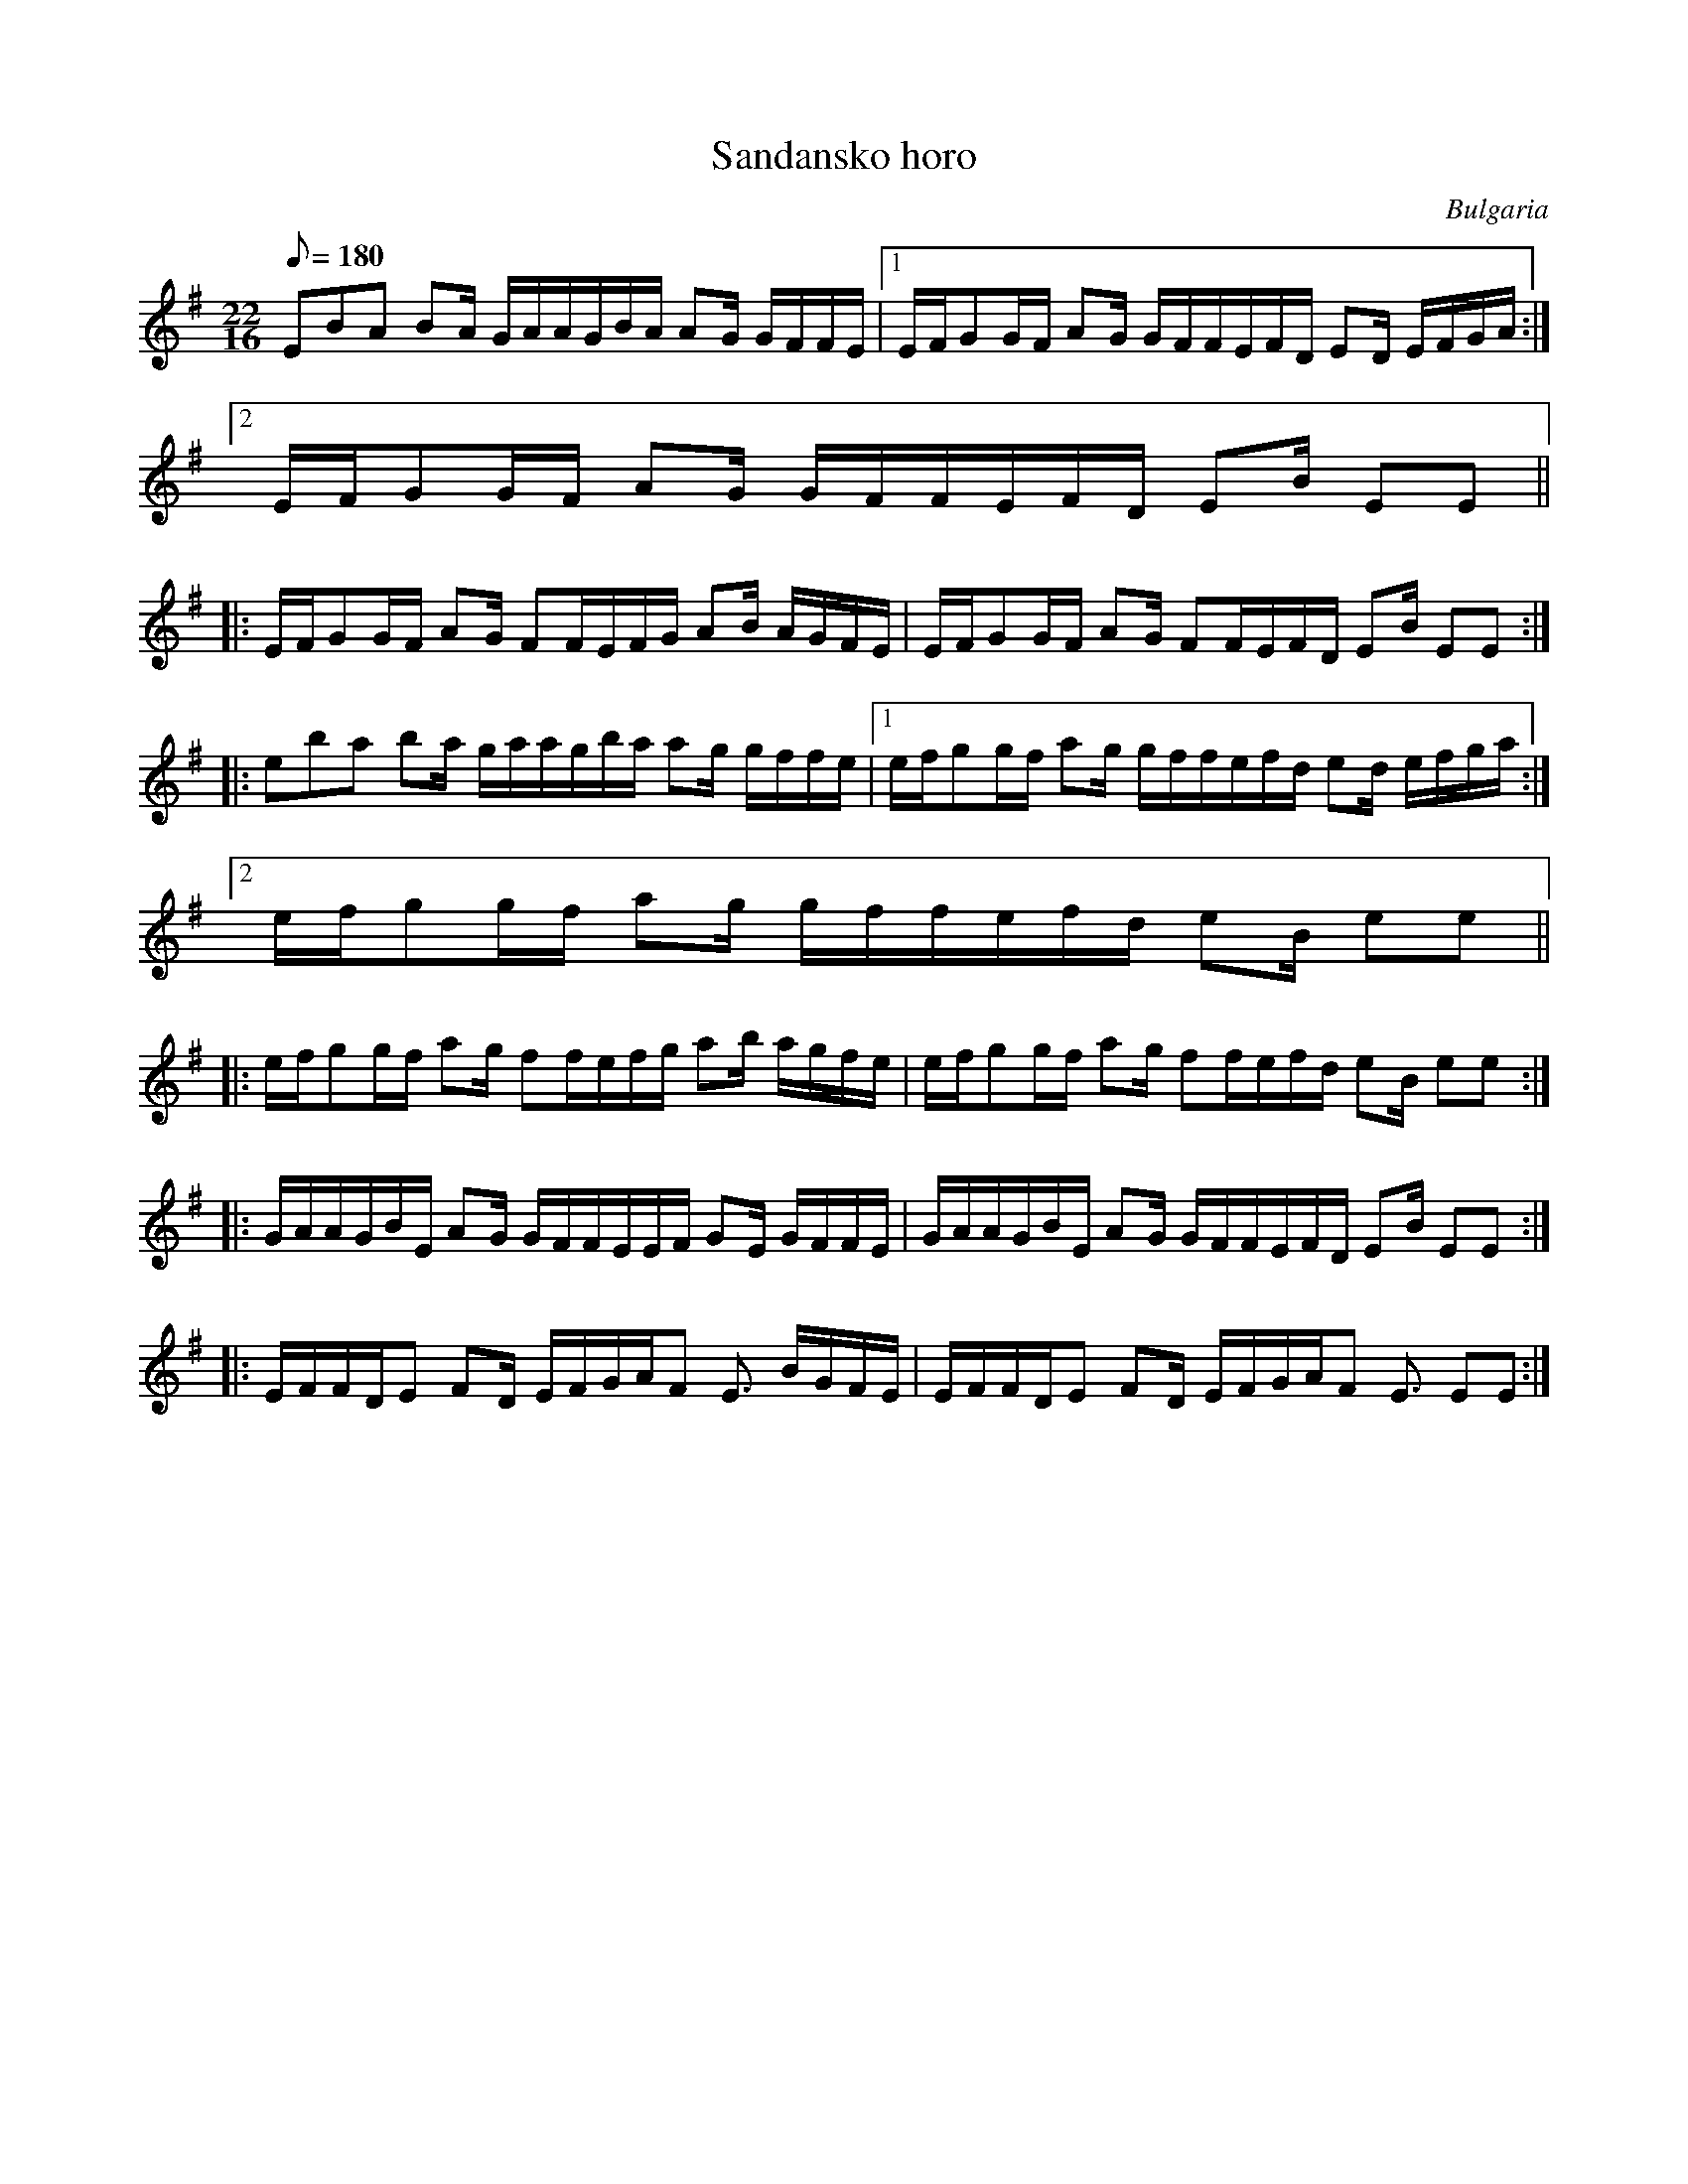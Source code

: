 This file contains 2 sandansko horo (#1 - #2).
You can find more abc tune files at http://www.norbeck.nu/abc/

Sandansko horo is a dance in 22/16 from Bulgaria.

The uneven meter is 22/16 = 2+2+2+3+2+2+2+3+2+2/16
(Count 1 2 3 4 & 1 2 3 4 & 1 2)

Last updated 11 July 2019.

(c) Copyright 2018-2019 Henrik Norbeck. This file:
- May be distributed with restrictions below.
- May not be used for commercial purposes (such as printing a tune book to sell).
- This file (or parts of it) may not be made available on a web page for
  download without permission from me.
- This copyright notice must be kept, except when e-mailing individual tunes.
- May be printed on paper for personal use.
- Questions? E-mail: henrik@norbeck.nu

O:Bulgaria
R:sandansko horo
M:22/16
L:1/16


X:1
T:Sandansko horo
R:sandansko horo
S:Sylvain Barou on Youtube
H:See also #2
O:Bulgaria
O:Macedonia
Z:id:hn-sandanskohoro-1
M:22/16
L:1/16
Q:2/16=180
K:Em
E2B2A2 B2A GAAGBA A2G GFFE |1 EFG2GF A2G GFFEFD E2D EFGA :|
[2 EFG2GF A2G GFFEFD E2B E2E2 ||
|: EFG2GF A2G F2FEFG A2B AGFE | EFG2GF A2G F2FEFD E2B E2E2 :|
|: e2b2a2 b2a gaagba a2g gffe |1 efg2gf a2g gffefd e2d efga :|
[2 efg2gf a2g gffefd e2B e2e2 ||
|: efg2gf a2g f2fefg a2b agfe | efg2gf a2g f2fefd e2B e2e2 :|
|: GAAGBE A2G GFFEEF G2E GFFE | GAAGBE A2G GFFEFD E2B E2E2 :|
|: EFFDE2 F2D EFGAF2 E3 BGFE | EFFDE2 F2D EFGAF2 E3 E2E2 :|

X:2
T:Sandansko horo
R:sandansko horo
H:See also #1
D:Theodosii Spassov Quartet
O:Bulgaria
Z:id:hn-sandanskohoro-2
M:22/16
L:1/16
Q:2/16=180
K:Edor
E2B2A2 B3 GAAGBA A2G GFFE |1 EFG2GF A2G GFFEFE E2D EFGA :|
[2 EFG2GF A2G GFFEFE EEE E2E2 ||
|: EFG2GF A2G GFFEGA A2B AGGF | EFG2GF A2G GFFEFE EEE E2E2 :|
|: e2beae b2b a2agba a2g gffe |1 efg2gf a2g gffefe e2e efga :|
[2 efg2gf a2g gffefe e2e e2e2 ||
|: efg2gf a2g gffega a2b aggf | efg2gf a2g gffefe e2e e2e2 :| !fine!
|: fga2ag g2f fgabc'b a2g fggf |1 fga2ag g2f fgabag gfg f2fd :|
[2 fga2ag g2f fgabag gfg f2f2 ||

